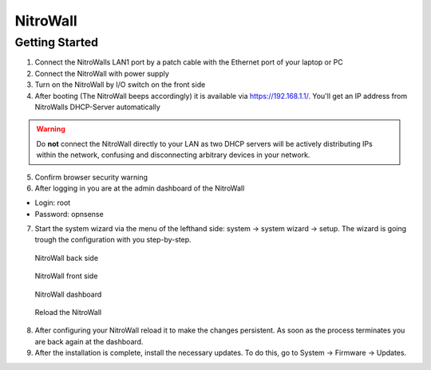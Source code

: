 NitroWall
============================

Getting Started
---------------

1. Connect the NitroWalls LAN1 port by a patch cable with the Ethernet port of your laptop or PC
2. Connect the NitroWall with power supply
3. Turn on the NitroWall by I/O switch on the front side 
4. After booting (The NitroWall beeps accordingly) it is available via https://192.168.1.1/. 
   You'll get an IP address from NitroWalls DHCP-Server automatically
   
.. warning:: Do **not** connect the NitroWall directly to your LAN as two DHCP servers will be actively distributing IPs within the network, confusing and disconnecting arbitrary devices in your network.

5. Confirm browser security warning
6. After logging in you are at the admin dashboard of the NitroWall

- Login: root
- Password: opnsense

7. Start the system wizard via the menu of the lefthand side: system →  system wizard → setup. The wizard is going trough the configuration with you step-by-step.



.. figure:: ./images/nitrowall_back.jpg
 :alt: NitroWall backside
        
 NitroWall back side

.. figure:: ./images/nitrowall_front.jpg
 :alt: NitroWall frontside
        
 NitroWall front side


.. figure:: ./images/dashboard.png
 :alt: dashboard
        
 NitroWall dashboard

.. figure:: ./images/reload.png
 :alt: reload
        
 Reload the NitroWall
 
8. After configuring your NitroWall reload it to make the changes persistent. As soon as the process terminates you are back again at the dashboard.
9. After the installation is complete, install the necessary updates. To do this, go to System → Firmware → Updates.


